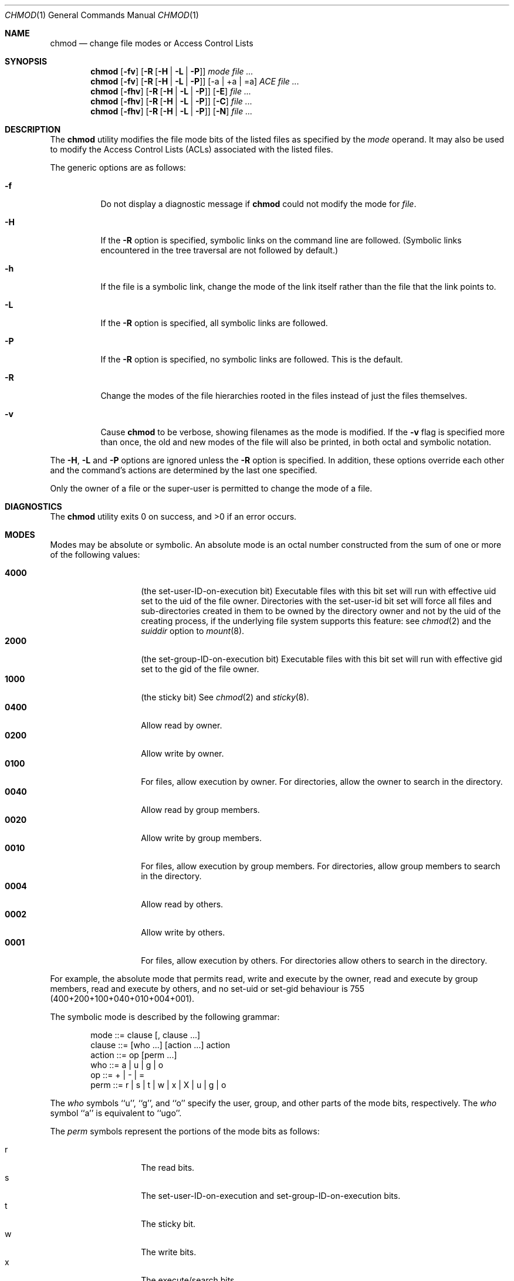 .\" Copyright (c) 1989, 1990, 1993, 1994
.\"	The Regents of the University of California.  All rights reserved.
.\"
.\" This code is derived from software contributed to Berkeley by
.\" the Institute of Electrical and Electronics Engineers, Inc.
.\"
.\" Redistribution and use in source and binary forms, with or without
.\" modification, are permitted provided that the following conditions
.\" are met:
.\" 1. Redistributions of source code must retain the above copyright
.\"    notice, this list of conditions and the following disclaimer.
.\" 2. Redistributions in binary form must reproduce the above copyright
.\"    notice, this list of conditions and the following disclaimer in the
.\"    documentation and/or other materials provided with the distribution.
.\" 3. All advertising materials mentioning features or use of this software
.\"    must display the following acknowledgement:
.\"	This product includes software developed by the University of
.\"	California, Berkeley and its contributors.
.\" 4. Neither the name of the University nor the names of its contributors
.\"    may be used to endorse or promote products derived from this software
.\"    without specific prior written permission.
.\"
.\" THIS SOFTWARE IS PROVIDED BY THE REGENTS AND CONTRIBUTORS ``AS IS'' AND
.\" ANY EXPRESS OR IMPLIED WARRANTIES, INCLUDING, BUT NOT LIMITED TO, THE
.\" IMPLIED WARRANTIES OF MERCHANTABILITY AND FITNESS FOR A PARTICULAR PURPOSE
.\" ARE DISCLAIMED.  IN NO EVENT SHALL THE REGENTS OR CONTRIBUTORS BE LIABLE
.\" FOR ANY DIRECT, INDIRECT, INCIDENTAL, SPECIAL, EXEMPLARY, OR CONSEQUENTIAL
.\" DAMAGES (INCLUDING, BUT NOT LIMITED TO, PROCUREMENT OF SUBSTITUTE GOODS
.\" OR SERVICES; LOSS OF USE, DATA, OR PROFITS; OR BUSINESS INTERRUPTION)
.\" HOWEVER CAUSED AND ON ANY THEORY OF LIABILITY, WHETHER IN CONTRACT, STRICT
.\" LIABILITY, OR TORT (INCLUDING NEGLIGENCE OR OTHERWISE) ARISING IN ANY WAY
.\" OUT OF THE USE OF THIS SOFTWARE, EVEN IF ADVISED OF THE POSSIBILITY OF
.\" SUCH DAMAGE.
.\"
.\"	@(#)chmod.1	8.4 (Berkeley) 3/31/94
.\" $FreeBSD: src/bin/chmod/chmod.1,v 1.33 2002/10/01 20:32:59 trhodes Exp $
.\"
.Dd July 08, 2004
.Dt CHMOD 1
.Os
.Sh NAME
.Nm chmod
.Nd change file modes or Access Control Lists
.Sh SYNOPSIS
.Nm chmod
.Op Fl fv
.Op Fl R Op Fl H | L | P
.Ar mode
.Ar
.Nm chmod
.Op Fl fv
.Op Fl R Op Fl H | L | P 
.Op -a | +a | =a
.Ar ACE
.Ar
.Nm chmod
.Op Fl fhv
.Op Fl R Op Fl H | L | P 
.Op Fl E
.Ar
.Nm chmod
.Op Fl fhv
.Op Fl R Op Fl H | L | P 
.Op Fl C
.Ar
.Nm chmod
.Op Fl fhv
.Op Fl R Op Fl H | L | P 
.Op Fl N
.Ar
.Sh DESCRIPTION
The
.Nm chmod
utility modifies the file mode bits of the listed files
as specified by the
.Ar mode
operand. It may also be used to modify the Access Control
Lists (ACLs) associated with the listed files.
.Pp
The generic options are as follows:
.Bl -tag -width Ds
.It Fl f
Do not display a diagnostic message if
.Nm chmod
could not modify the mode for
.Va file .
.It Fl H
If the
.Fl R
option is specified, symbolic links on the command line are followed.
(Symbolic links encountered in the tree traversal are not followed by
default.)
.It Fl h
If the file is a symbolic link, change the mode of the link itself
rather than the file that the link points to.
.It Fl L
If the
.Fl R
option is specified, all symbolic links are followed.
.It Fl P
If the
.Fl R
option is specified, no symbolic links are followed.
This is the default.
.It Fl R
Change the modes of the file hierarchies rooted in the files
instead of just the files themselves.
.It Fl v
Cause
.Nm chmod
to be verbose, showing filenames as the mode is modified.
If the
.Fl v
flag is specified more than once, the old and new modes of the file
will also be printed, in both octal and symbolic notation.
.El
.Pp
The
.Fl H ,
.Fl L
and
.Fl P
options are ignored unless the
.Fl R
option is specified.
In addition, these options override each other and the
command's actions are determined by the last one specified.
.Pp
Only the owner of a file or the super-user is permitted to change
the mode of a file.
.Sh DIAGNOSTICS
.Ex -std
.Sh MODES
Modes may be absolute or symbolic.
An absolute mode is an octal number constructed from the sum of
one or more of the following values:
.Pp
.Bl -tag -width 6n -compact -offset indent
.It Li 4000
(the set-user-ID-on-execution bit) Executable files with this bit set
will run with effective uid set to the uid of the file owner.
Directories with the set-user-id bit set will force all files and
sub-directories created in them to be owned by the directory owner
and not by the uid of the creating process, if the underlying file
system supports this feature: see
.Xr chmod 2
and the
.Ar suiddir
option to
.Xr mount 8 .
.It Li 2000
(the set-group-ID-on-execution bit) Executable files with this bit set
will run with effective gid set to the gid of the file owner.
.It Li 1000
(the sticky bit)
See
.Xr chmod 2
and
.Xr sticky 8 .
.It Li 0400
Allow read by owner.
.It Li 0200
Allow write by owner.
.It Li 0100
For files, allow execution by owner.
For directories, allow the owner to
search in the directory.
.It Li 0040
Allow read by group members.
.It Li 0020
Allow write by group members.
.It Li 0010
For files, allow execution by group members.
For directories, allow
group members to search in the directory.
.It Li 0004
Allow read by others.
.It Li 0002
Allow write by others.
.It Li 0001
For files, allow execution by others.
For directories allow others to
search in the directory.
.El
.Pp
For example, the absolute mode that permits read, write and execute by
the owner, read and execute by group members, read and execute by
others, and no set-uid or set-gid behaviour is 755
(400+200+100+040+010+004+001).
.Pp
The symbolic mode is described by the following grammar:
.Bd -literal -offset indent
mode         ::= clause [, clause ...]
clause       ::= [who ...] [action ...] action
action       ::= op [perm ...]
who          ::= a | u | g | o
op           ::= + | \- | =
perm         ::= r | s | t | w | x | X | u | g | o
.Ed
.Pp
The
.Ar who
symbols ``u'', ``g'', and ``o'' specify the user, group, and other parts
of the mode bits, respectively.
The
.Ar who
symbol ``a'' is equivalent to ``ugo''.
.Pp
The
.Ar perm
symbols represent the portions of the mode bits as follows:
.Pp
.Bl -tag -width Ds -compact -offset indent
.It r
The read bits.
.It s
The set-user-ID-on-execution and set-group-ID-on-execution bits.
.It t
The sticky bit.
.It w
The write bits.
.It x
The execute/search bits.
.It X
The execute/search bits if the file is a directory or any of the
execute/search bits are set in the original (unmodified) mode.
Operations with the
.Ar perm
symbol ``X'' are only meaningful in conjunction with the
.Ar op
symbol ``+'', and are ignored in all other cases.
.It u
The user permission bits in the original mode of the file.
.It g
The group permission bits in the original mode of the file.
.It o
The other permission bits in the original mode of the file.
.El
.Pp
The
.Ar op
symbols represent the operation performed, as follows:
.Bl -tag -width 4n
.It +
If no value is supplied for
.Ar perm ,
the ``+'' operation has no effect.
If no value is supplied for
.Ar who ,
each permission bit specified in
.Ar perm ,
for which the corresponding bit in the file mode creation mask
is clear, is set.
Otherwise, the mode bits represented by the specified
.Ar who
and
.Ar perm
values are set.
.It \&\-
If no value is supplied for
.Ar perm ,
the ``\-'' operation has no effect.
If no value is supplied for
.Ar who ,
each permission bit specified in
.Ar perm ,
for which the corresponding bit in the file mode creation mask
is clear, is cleared.
Otherwise, the mode bits represented by the specified
.Ar who
and
.Ar perm
values are cleared.
.It =
The mode bits specified by the
.Ar who
value are cleared, or, if no who value is specified, the owner, group
and other mode bits are cleared.
Then, if no value is supplied for
.Ar who ,
each permission bit specified in
.Ar perm ,
for which the corresponding bit in the file mode creation mask
is clear, is set.
Otherwise, the mode bits represented by the specified
.Ar who
and
.Ar perm
values are set.
.El
.Pp
Each
.Ar clause
specifies one or more operations to be performed on the mode
bits, and each operation is applied to the mode bits in the
order specified.
.Pp
Operations upon the other permissions only (specified by the symbol
``o'' by itself), in combination with the
.Ar perm
symbols ``s'' or ``t'', are ignored.
.Sh EXAMPLES OF VALID MODES
.Bl -tag -width "u=rwx,go=u-w" -compact
.It Li 644
make a file readable by anyone and writable by the owner only.
.Pp
.It Li go-w
deny write permission to group and others.
.Pp
.It Li =rw,+X
set the read and write permissions to the usual defaults, but
retain any execute permissions that are currently set.
.Pp
.It Li +X
make a directory or file searchable/executable by everyone if it is
already searchable/executable by anyone.
.Pp
.It Li 755
.It Li u=rwx,go=rx
.It Li u=rwx,go=u-w
make a file readable/executable by everyone and writable by the owner only.
.Pp
.It Li go=
clear all mode bits for group and others.
.Pp
.It Li g=u-w
set the group bits equal to the user bits, but clear the group write bit.
.El
.Sh ACL MANIPULATION OPTIONS
ACLs are manipulated using extensions to the symbolic mode
grammar.  Each file has one ACL, containing an ordered list of entries.
Each entry refers to a user or group, and grants or denies a set of
permissions.
In cases where a user and a group exist with the same name, the
user/group name can be prefixed with "user:" or "group:" in order to
specify the type of name.
.Pp
The following permissions are applicable to all filesystem objects:
.Bl -tag -width 6n -compact -offset indent
.It delete
Delete the item.  Deletion may be granted by either this permission
on an object or the delete_child right on the containing directory.
.It readattr
Read an objects basic attributes.  This is implicitly granted if 
the object can be looked up and not explicitly denied.
.It writeattr
Write an object's basic attributes.
.It readextattr
Read extended attributes.
.It writeextattr
Write extended attributes.
.It readsecurity
Read an object's extended security information (ACL).
.It writesecurity
Write an object's security information (ownership, mode, ACL).
.It chown
Change an object's ownership.
.El
.Pp
The following permissions are applicable to directories:
.Bl -tag -width 6n -compact -offset indent
.It list
List entries.
.It search
Look up files by name.
.It add_file
Add a file.
.It add_subdirectory
Add a subdirectory.
.It delete_child
Delete a contained object.  See the file delete permission above.
.El
.Pp
The following permissions are applicable to non-directory filesystem objects:
.Bl -tag -width 6n -compact -offset indent
.It read
Open for reading.
.It write
Open for writing.
.It append
Open for writing, but in a fashion that only allows writes into areas of 
the file not previously written.
.It execute
Execute the file as a script or program.
.El
.Pp
ACL inheritance is controlled with the following permissions words, which
may only be applied to directories:
.Bl -tag -width 6n -compact -offset indent
.It file_inherit
Inherit to files.
.It directory_inherit
Inherit to directories.
.It limit_inherit
This flag is only relevant to entries inherited by subdirectories; it
causes the directory_inherit flag to be cleared in the entry that is
inherited, preventing further nested subdirectories from also
inheriting the entry.
.It only_inherit
The entry is inherited by created items but not considered when processing
the ACL.
.El
.Pp
The ACL manipulation options are as follows:
.Bl -tag -width Ds
.It \fB+a\fR
The +a mode parses a new ACL entry from the next argument on
the commandline and inserts it into the canonical location in the
ACL. If the supplied entry refers to an identity already listed, the
two entries are combined.
.Pp
\fBExamples\fR
 # ls -le
 -rw-r--r--+ 1 juser  wheel  0 Apr 28 14:06 file1
 # chmod +a "admin allow write" file1
 # ls -le
 -rw-r--r--+ 1 juser  wheel  0 Apr 28 14:06 file1
   owner: juser
   1: admin allow write
 # chmod +a "guest deny read" file1
 # ls -le
 -rw-r--r--+ 1 juser  wheel  0 Apr 28 14:06 file1
   owner: juser
   1: guest deny read
   2: admin allow write
 # chmod +a "admin allow delete" file1
 # ls -le
 -rw-r--r--+ 1 juser  wheel  0 Apr 28 14:06 file1
   owner: juser
   1: guest deny read
   2: admin allow write,delete
.Pp
The +a mode strives to maintain correct canonical form for the ACL.
                 local deny
                 local allow
                 inherited deny
                 inherited allow
.Pp
By default, chmod adds entries to the top of the local deny and local
allow lists. Inherited entries are added by using the +ai mode.
.Pp
\fBExamples\fR
 # ls -le
 -rw-r--r--+ 1 juser  wheel  0 Apr 28 14:06 file1
   owner: juser
   1: guest deny read
   2: admin allow write,delete
   3: juser inherited deny delete
   4: admin inherited allow delete
   5: backup inherited deny read
   6: admin inherited allow write-security
 # chmod +ai "others allow read" file1
 # ls -le
 -rw-r--r--+ 1 juser  wheel  0 Apr 28 14:06 file1
   owner: juser
   1: guest deny read
   2: admin allow write,delete
   3: juser inherited deny delete
   4: others inherited allow read
   5: admin inherited allow delete
   6: backup inherited deny read
   7: admin inherited allow write-security
.It \fB+a#\fR
When a specific ordering is required, the exact location at which an
entry will be inserted is specified with the +a# mode.
.Pp
\fBExamples\fR
 # ls -le
 -rw-r--r--+ 1 juser  wheel  0 Apr 28 14:06 file1
   owner: juser
   1: guest deny read
   2: admin allow write
 # chmod +a# 2 "others deny read" file1
 # ls -le
 -rw-r--r--+ 1 juser  wheel  0 Apr 28 14:06 file1
   owner: juser
   1: guest deny read
   2: others deny read
   3: admin allow write
.Pp
The +ai# mode may be used to insert inherited entries at a specific
location. Note that these modes allow non-canonical ACL ordering to
be constructed.
.It Fl a
The -a mode is used to delete ACL entries. All entries exactly
matching the supplied entry will be deleted. If the entry lists a
subset of rights granted by an entry, only the rights listed are
removed. Entries may also be deleted by index using the -a# mode.
.Pp
\fBExamples\fR
 # ls -le
 -rw-r--r--+ 1 juser  wheel  0 Apr 28 14:06 file1
   owner: juser
   1: guest deny read
   2: admin allow write,delete
 # chmod -a# 1 file1
 # ls -le
 -rw-r--r--+ 1 juser  wheel  0 Apr 28 14:06 file1
   owner: juser
   1: admin allow write,delete
 # chmod -a "admin allow write" file1
 # ls -le
 -rw-r--r--+ 1 juser  wheel  0 Apr 28 14:06 file1
   owner: juser
   1: admin allow delete
.Pp
Inheritance is not considered when processing the -a mode; rights and
entries will be removed regardless of their inherited state.
.It \fB=a#\fR
Individual entries are rewritten using the =a# mode.
.Pp
\fBExamples\fR
 # ls -le
 -rw-r--r--+ 1 juser  wheel  0 Apr 28 14:06 file1
   owner: juser
   1: admin allow delete
 # chmod =a# 1 "admin allow write,chown"
 # ls -le
 -rw-r--r--+ 1 juser  wheel  0 Apr 28 14:06 file1
   owner: juser
   1: admin allow write,chown
.Pp
This mode may not be used to add new entries.
.It Fl E    
Reads the ACL information from stdin, as a sequential list
of ACEs, separated by newlines.  If the information parses correctly,
the existing information is replaced.
.It Fl C
Returns false if any of the named files have ACLs in non-canonical order.
.It Fl i
Removes the 'inherited' bit from all entries in the named file(s) ACLs.
.It Fl I
Removes all inherited entries from the named file(s) ACL(s).
.It Fl N
Removes the ACL from the named file(s).
.El
.Sh COMPATIBILITY
The
.Fl v
option is non-standard and its use in scripts is not recommended.
.Sh SEE ALSO
.Xr chflags 1 ,
.Xr fsaclctl 1 ,
.Xr install 1 ,
.Xr chmod 2 ,
.Xr stat 2 ,
.Xr umask 2 ,
.Xr fts 3 ,
.Xr setmode 3 ,
.Xr symlink 7 ,
.Xr chown 8 ,
.Xr mount 8 ,
.Xr sticky 8
.Sh STANDARDS
The
.Nm chmod
utility is expected to be
.St -p1003.2
compatible with the exception of the
.Ar perm
symbol
.Dq t
which is not included in that standard.
.Sh HISTORY
A
.Nm chmod
command appeared in
.At v1 .
